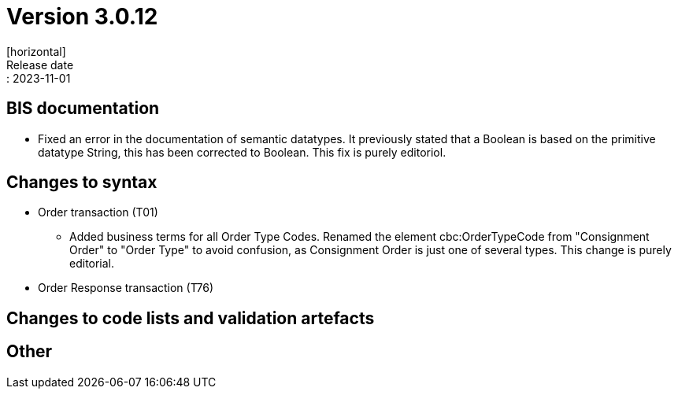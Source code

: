 = Version 3.0.12
[horizontal]
Release date:: 2023-11-01

== BIS documentation

* Fixed an error in the documentation of semantic datatypes. It previously stated that a Boolean is based on the primitive datatype String, this has been corrected to Boolean. This fix is purely editoriol.

== Changes to syntax
* Order transaction (T01)

** Added business terms for all Order Type Codes. Renamed the element cbc:OrderTypeCode from "Consignment Order" to "Order Type" to avoid confusion, as Consignment Order is just one of several types. This change is purely editorial.

* Order Response transaction (T76)


== Changes to code lists and validation artefacts


== Other
